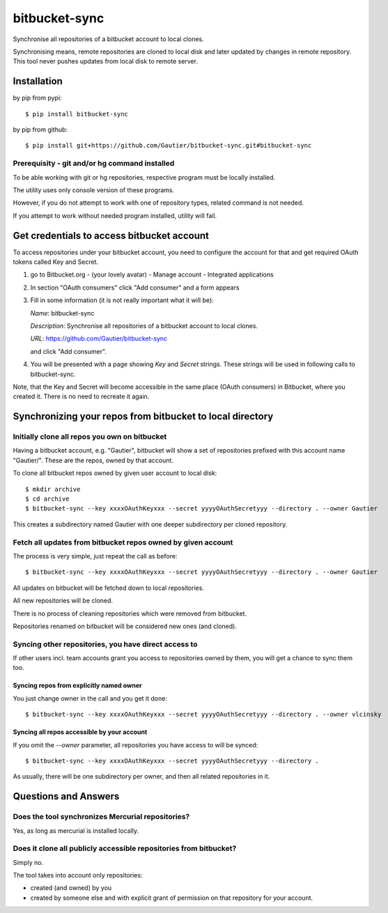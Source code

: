 ==============
bitbucket-sync
==============

Synchronise all repositories of a bitbucket account to local clones.

Synchronising means, remote repositories are cloned to local disk and later updated by changes
in remote repository. This tool never pushes updates from local disk to remote server.

Installation
============

by pip from pypi::

    $ pip install bitbucket-sync

by pip from github::

    $ pip install git+https://github.com/Gautier/bitbucket-sync.git#bitbucket-sync

Prerequisity - git and/or hg command installed
----------------------------------------------

To be able working with git or hg repositories, respective program must be locally installed.

The utility uses only console version of these programs.

However, if you do not attempt to work with one of repository types, related command is not needed.

If you attempt to work without needed program installed, utility will fail.

Get credentials to access bitbucket account
===========================================

To access repositories under your bitbucket account, you need to configure the account for that
and get required OAuth tokens called Key and Secret.

1. go to Bitbucket.org - (your lovely avatar) - Manage account - Integrated applications

2. In section "OAuth consumers" click "Add consumer" and a form appears

3. Fill in some information (it is not really important what it will be):

   *Name*: bitbucket-sync

   *Description*: Synchronise all repositories of a bitbucket account to local clones.

   *URL*: https://github.com/Gautier/bitbucket-sync

   and click "Add consumer".

4. You will be presented with a page showing *Key* and *Secret* strings. These strings
   will be used in following calls to bitbucket-sync.


Note, that the Key and Secret will become accessible in the same place (OAuth consumers) in Bitbucket, where you created it.
There is no need to recreate it again.

Synchronizing your repos from bitbucket to local directory
===========================================================

Initially clone all repos you own on bitbucket
----------------------------------------------

Having a bitbucket account, e.g. "Gautier", bitbucket will show a set of repositories
prefixed with this account name "Gautier/". These are the repos, owned by that account.

To clone all bitbucket repos owned by given user account to local disk::

    $ mkdir archive
    $ cd archive
    $ bitbucket-sync --key xxxxOAuthKeyxxx --secret yyyyOAuthSecretyyy --directory . --owner Gautier

This creates a subdirectory named Gautier with one deeper subdirectory per cloned repository.

Fetch all updates from bitbucket repos owned by given account
-------------------------------------------------------------

The process is very simple, just repeat the call as before::

    $ bitbucket-sync --key xxxxOAuthKeyxxx --secret yyyyOAuthSecretyyy --directory . --owner Gautier

All updates on bitbucket will be fetched down to local repositories.

All new repositories will be cloned.

There is no process of cleaning repositories which were removed from bitbucket.

Repositories renamed on bitbucket will be considered new ones (and cloned).

Syncing other repositories, you have direct access to
-----------------------------------------------------

If other users incl. team accounts grant you access to repositories owned by them,
you will get a chance to sync them too.

Syncing repos from explicitly named owner
^^^^^^^^^^^^^^^^^^^^^^^^^^^^^^^^^^^^^^^^^

You just change owner in the call and you get it done::

    $ bitbucket-sync --key xxxxOAuthKeyxxx --secret yyyyOAuthSecretyyy --directory . --owner vlcinsky

Syncing all repos accessible by your account
^^^^^^^^^^^^^^^^^^^^^^^^^^^^^^^^^^^^^^^^^^^^

If you omit the `--owner` parameter, all repositories you have access to will be synced::

    $ bitbucket-sync --key xxxxOAuthKeyxxx --secret yyyyOAuthSecretyyy --directory .

As usually, there will be one subdirectory per owner, and then all related repositories in it.

Questions and Answers
=====================

Does the tool synchronizes Mercurial repositories?
--------------------------------------------------

Yes, as long as mercurial is installed locally.

Does it clone all publicly accessible repositories from bitbucket?
------------------------------------------------------------------

Simply no.

The tool takes into account only repositories: 

- created (and owned) by you

- created by someone else and with explicit grant of permission on that repository for your account.
